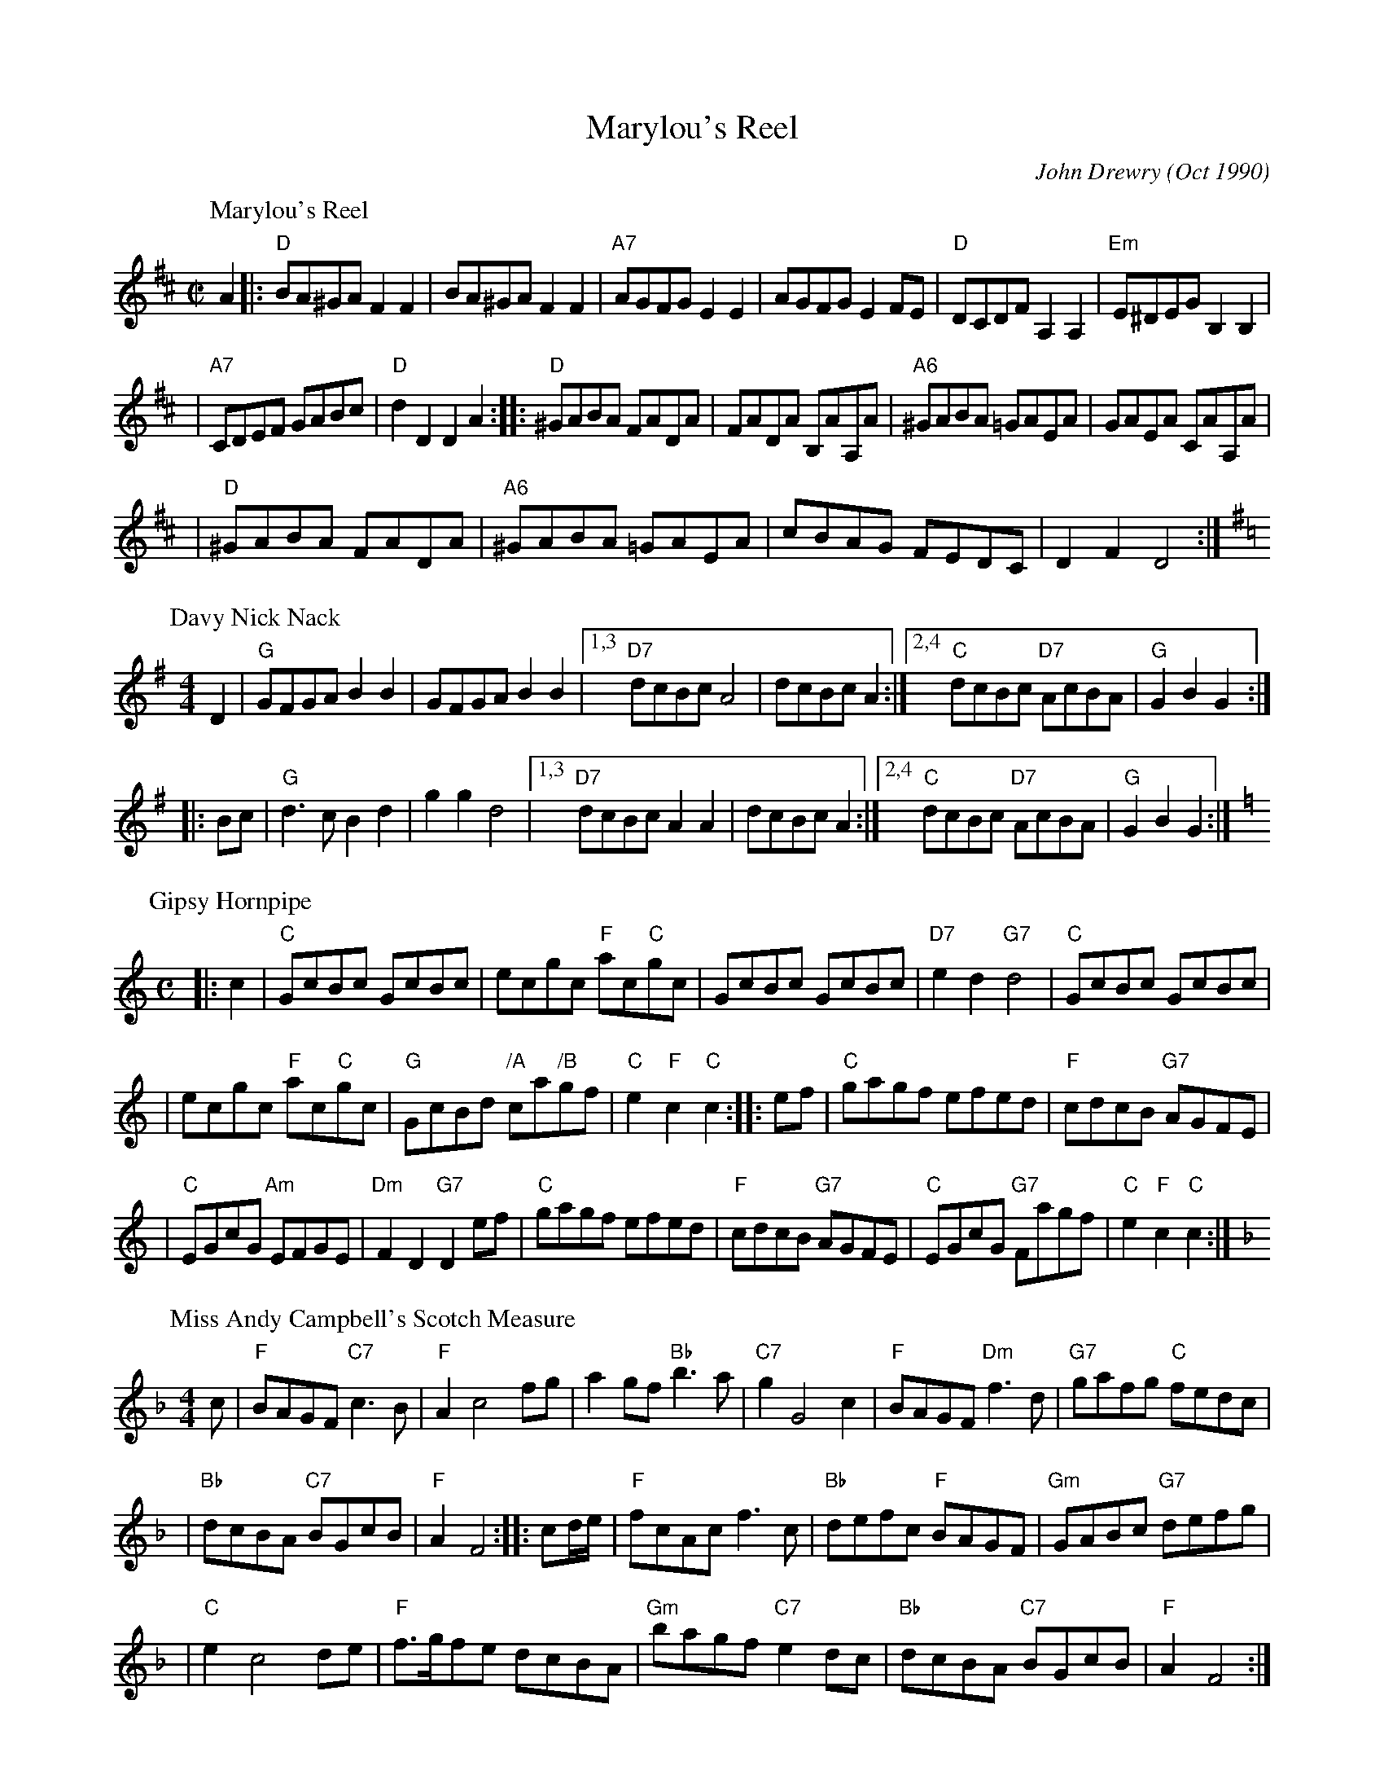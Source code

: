 X:19082
T: Marylou's Reel
C: John Drewry (Oct 1990)
Z: John Chambers <jc:trillian.mit.edu>
%--------------------
K:
%
P: Marylou's Reel
C: J Duncan Keppie
Z: John Chambers <jc:trillian.mit.edu>
M: C|
L: 1/8
K: D
A2 \
|: "D"BA^GA F2F2 \
| BA^GA F2F2 \
| "A7"AGFG E2E2 \
| AGFG E2FE \
| "D"DCDF A,2A,2 \
| "Em"E^DEG B,2B,2 |
| "A7"CDEF GABc \
| "D"d2D2 D2A2 :|\
|: "D"^GABA FADA \
| FADA B,AA,A \
| "A6"^GABA =GAEA \
| GAEA CAA,A |
| "D"^GABA FADA \
| "A6"^GABA =GAEA \
| cBAG FEDC \
| D2F2 D4 :|
P: Davy Nick Nack
O: Trad
R: hornpipe, march
Z: 1997 by John Chambers <jc:trillian.mit.edu>
M: 4/4
L: 1/8
K: G
   D2 | "G"GFGA B2B2 | GFGA B2B2 |1,3 "D7"dcBc A4   | dcBc A2 :|2,4 "C"dcBc "D7"AcBA | "G"G2B2 G2 :|
|: Bc | "G"d3c  B2d2 | g2g2 d4   |1,3 "D7"dcBc A2A2 | dcBc A2 :|2,4 "C"dcBc "D7"AcBA | "G"G2B2 G2 :|
P: Gipsy Hornpipe
C: Niel Gow
R: reel, hornpipe
B: RSCDS 33-8
B: Astor's 24 Country Dances for the yer 1803
Z: 1997 by John Chambers <jc:trillian.mit.edu>
M: C
L: 1/8
K: C
|: c2 \
| "C"GcBc GcBc | ecgc "F"ac"C"gc | GcBc GcBc | "D7"e2d2 "G7"d4 | "C"GcBc GcBc |
| ecgc "F"ac"C"gc | "G"GcBd "/A"ca"/B"gf | "C"e2"F"c2 "C"c2 :: ef | "C"gagf efed | "F"cdcB "G7"AGFE |
| "C"EGcG "Am"EFGE | "Dm"F2D2 "G7"D2ef | "C"gagf efed | "F"cdcB "G7"AGFE | "C"EGcG "G7"Fagf | "C"e2"F"c2 "C"c2 :|
P: Miss Andy Campbell's Scotch Measure
C: William Marshall
N: By Wm.Marshall for A.McGlashan
B: RSCDS 19-8(II)
Z: 1997 by John Chambers <jc:trillian.mit.edu>
M: 4/4
L: 1/8
K: F
c \
| "F"BAGF "C7"c3B \
| "F"A2 c4 fg \
| a2gf "Bb"b3a \
| "C7"g2 G4 c2 \
| "F"BAGF "Dm"f3d \
| "G7"gafg "C"fedc |
| "Bb"dcBA "C7"BGcB \
| "F"A2 F4 :|\
|: cd/e/ \
| "F"fcAc f3c \
| "Bb"defc "F"BAGF \
| "Gm"GABc "G7"defg |
| "C"e2 c4 de \
| "F"f>gfe dcBA \
| "Gm"bagf "C7"e2dc \
| "Bb"dcBA "C7"BGcB \
| "F"A2 F4 :|
